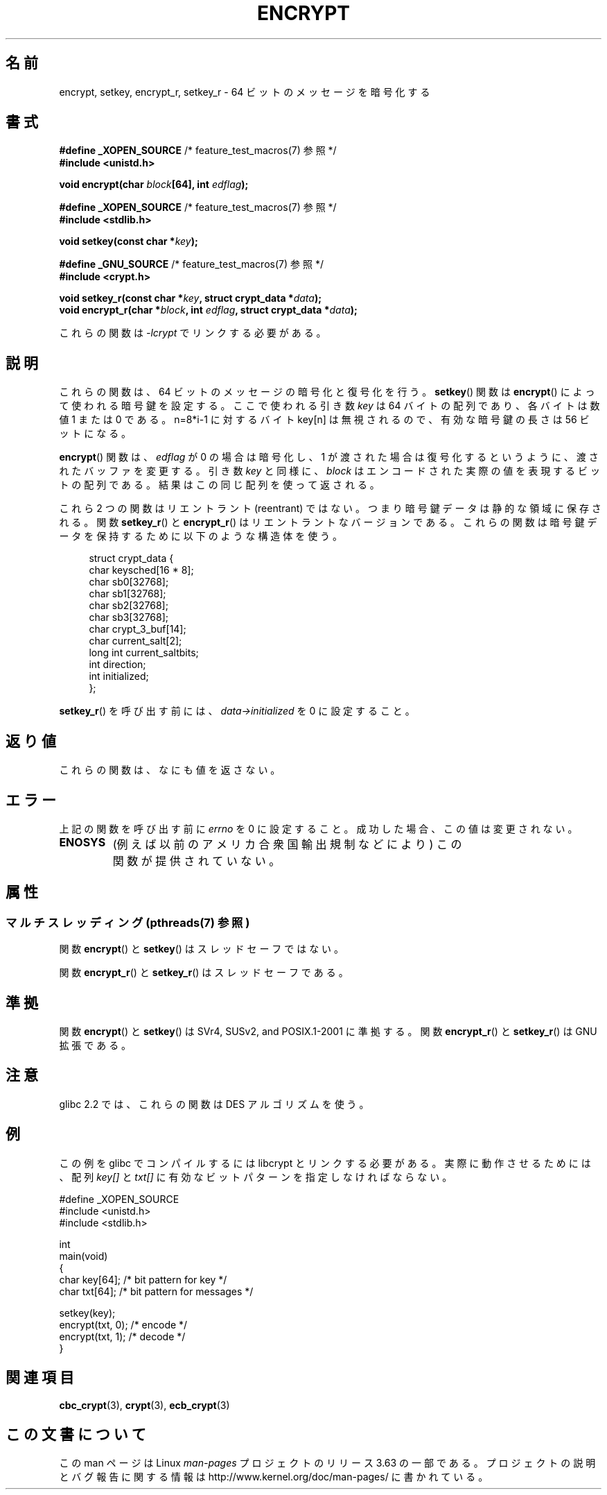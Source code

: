 .\" Copyright 2000 Nicolás Lichtmaier <nick@debian.org>
.\" Created 2000-07-22 00:52-0300
.\"
.\" %%%LICENSE_START(GPLv2+_DOC_FULL)
.\" This is free documentation; you can redistribute it and/or
.\" modify it under the terms of the GNU General Public License as
.\" published by the Free Software Foundation; either version 2 of
.\" the License, or (at your option) any later version.
.\"
.\" The GNU General Public License's references to "object code"
.\" and "executables" are to be interpreted as the output of any
.\" document formatting or typesetting system, including
.\" intermediate and printed output.
.\"
.\" This manual is distributed in the hope that it will be useful,
.\" but WITHOUT ANY WARRANTY; without even the implied warranty of
.\" MERCHANTABILITY or FITNESS FOR A PARTICULAR PURPOSE.  See the
.\" GNU General Public License for more details.
.\"
.\" You should have received a copy of the GNU General Public
.\" License along with this manual; if not, see
.\" <http://www.gnu.org/licenses/>.
.\" %%%LICENSE_END
.\"
.\" Modified 2002-07-23 19:21:35 CEST 2002 Walter Harms
.\" <walter.harms@informatik.uni-oldenburg.de>
.\"
.\" Modified 2003-04-04, aeb
.\"
.\"*******************************************************************
.\"
.\" This file was generated with po4a. Translate the source file.
.\"
.\"*******************************************************************
.\"
.\" Japanese Version Copyright (c) 2000-2004 Yuichi SATO
.\"         all rights reserved.
.\" Translated Sun Sep 24 06:18:14 JST 2000
.\"         by Yuichi SATO <sato@complex.eng.hokudai.ac.jp>
.\" Updated & Modified Sun Sep  7 13:20:43 JST 2003
.\"         by Yuichi SATO <ysato444@yahoo.co.jp>
.\" Updated & Modified Sat Jan 17 01:27:31 JST 2004 by Yuichi SATO
.\"
.TH ENCRYPT 3 2013\-07\-22 "" "Linux Programmer's Manual"
.SH 名前
encrypt, setkey, encrypt_r, setkey_r \- 64 ビットのメッセージを暗号化する
.SH 書式
\fB#define _XOPEN_SOURCE\fP /* feature_test_macros(7) 参照 */
.br
\fB#include <unistd.h>\fP
.sp
\fBvoid encrypt(char \fP\fIblock\fP\fB[64], int \fP\fIedflag\fP\fB);\fP
.sp
\fB#define _XOPEN_SOURCE\fP /* feature_test_macros(7) 参照 */
.br
\fB#include <stdlib.h>\fP
.sp
\fBvoid setkey(const char *\fP\fIkey\fP\fB);\fP
.sp
\fB#define _GNU_SOURCE\fP /* feature_test_macros(7) 参照 */
.br
\fB#include <crypt.h>\fP
.sp
\fBvoid setkey_r(const char *\fP\fIkey\fP\fB, struct crypt_data *\fP\fIdata\fP\fB);\fP
.br
\fBvoid encrypt_r(char *\fP\fIblock\fP\fB, int \fP\fIedflag\fP\fB, struct crypt_data
*\fP\fIdata\fP\fB);\fP
.sp
これらの関数は \fI\-lcrypt\fP でリンクする必要がある。
.SH 説明
これらの関数は、64 ビットのメッセージの暗号化と復号化を行う。 \fBsetkey\fP()  関数は \fBencrypt\fP()
によって使われる暗号鍵を設定する。 ここで使われる引き数 \fIkey\fP は 64 バイトの配列であり、各バイトは数値 1 または 0 である。
n=8*i\-1 に対するバイト key[n] は無視されるので、 有効な暗号鍵の長さは 56 ビットになる。
.PP
\fBencrypt\fP()  関数は、 \fIedflag\fP が 0 の場合は暗号化し、1 が渡された場合は復号化するというように、
渡されたバッファを変更する。 引き数 \fIkey\fP と同様に、 \fIblock\fP はエンコードされた実際の値を表現するビットの配列である。
結果はこの同じ配列を使って返される。
.PP
これら 2 つの関数はリエントラント (reentrant) ではない。 つまり暗号鍵データは静的な領域に保存される。 関数 \fBsetkey_r\fP()
と \fBencrypt_r\fP()  はリエントラントなバージョンである。 これらの関数は暗号鍵データを保持するために以下のような構造体を使う。
.in +4n
.nf

struct crypt_data {
    char     keysched[16 * 8];
    char     sb0[32768];
    char     sb1[32768];
    char     sb2[32768];
    char     sb3[32768];
    char     crypt_3_buf[14];
    char     current_salt[2];
    long int current_saltbits;
    int      direction;
    int      initialized;
};
.fi
.in
.PP
\fBsetkey_r\fP()  を呼び出す前には、 \fIdata\->initialized\fP を 0 に設定すること。
.SH 返り値
これらの関数は、なにも値を返さない。
.SH エラー
上記の関数を呼び出す前に \fIerrno\fP を 0 に設定すること。 成功した場合、この値は変更されない。
.TP 
\fBENOSYS\fP
(例えば以前のアメリカ合衆国輸出規制などにより)  この関数が提供されていない。
.SH 属性
.SS "マルチスレッディング (pthreads(7) 参照)"
関数 \fBencrypt\fP() と \fBsetkey\fP() はスレッドセーフではない。
.LP
関数 \fBencrypt_r\fP() と \fBsetkey_r\fP() はスレッドセーフである。
.SH 準拠
関数 \fBencrypt\fP()  と \fBsetkey\fP()  は SVr4, SUSv2, and POSIX.1\-2001 に準拠する。 関数
\fBencrypt_r\fP()  と \fBsetkey_r\fP()  は GNU 拡張である。
.SH 注意
glibc 2.2 では、これらの関数は DES アルゴリズムを使う。
.SH 例
この例を glibc でコンパイルするには libcrypt とリンクする必要がある。 実際に動作させるためには、配列 \fIkey[]\fP と
\fItxt[]\fP に有効なビットパターンを指定しなければならない。
.sp
.nf
#define _XOPEN_SOURCE
#include <unistd.h>
#include <stdlib.h>

int
main(void)
{
    char key[64];      /* bit pattern for key */
    char txt[64];      /* bit pattern for messages */

    setkey(key);
    encrypt(txt, 0);   /* encode */
    encrypt(txt, 1);   /* decode */
}
.fi
.SH 関連項目
.\" .BR fcrypt (3)
\fBcbc_crypt\fP(3), \fBcrypt\fP(3), \fBecb_crypt\fP(3)
.SH この文書について
この man ページは Linux \fIman\-pages\fP プロジェクトのリリース 3.63 の一部
である。プロジェクトの説明とバグ報告に関する情報は
http://www.kernel.org/doc/man\-pages/ に書かれている。
